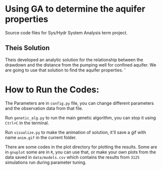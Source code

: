 * Using GA to determine the aquifer properties
  Source code files for Sys/Hydr System Analysis term project. 

** Theis Solution
  Theis developed an analytic solution for the relationship between the drawdown and the 
  distance from the pumping well for confined aquifer. We are going to use
  that solution to find the aquifer properties. '

* How to Run the Codes:
  The Parameters are in ~config.py~ file, you can change different parameters and the observation data from that file.
  
  Run ~genetic_alg.py~ to run the main genetic algorithm, you can stop it using ~Ctrl+C~ in the terminal.

  Run ~visualize.py~ to make the animation of solution, it'll save a gif with name ~anim.gif~ in the current folder.

  There are some codes in the plot directory for plotting the results. Some are in ~gnuplot~ some are in ~R~, you can use that, or make your own plots from the data saved in ~data/models.csv~ which contains the results from ~3125~ simulations run during parameter tuning. 
